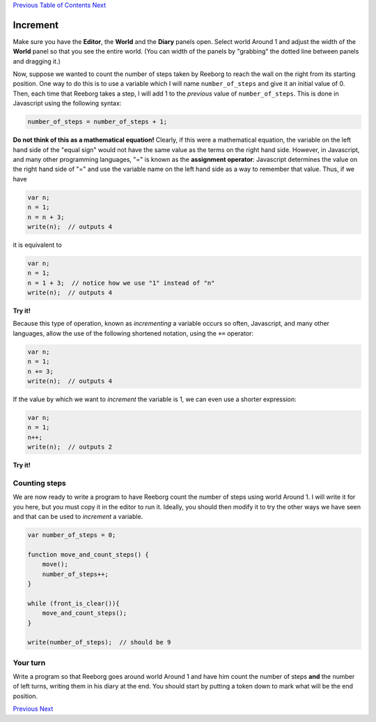 `Previous <Javascript:void(0);>`__ `Table of
Contents <Javascript:void(0);>`__ `Next <Javascript:void(0);>`__

Increment
=========

Make sure you have the **Editor**, the **World** and the **Diary**
panels open. Select world Around 1 and adjust the width of the **World**
panel so that you see the entire world. (You can width of the panels by
"grabbing" the dotted line between panels and dragging it.)

Now, suppose we wanted to count the number of steps taken by Reeborg to
reach the wall on the right from its starting position. One way to do
this is to use a variable which I will name ``number_of_steps`` and give
it an initial value of 0. Then, each time that Reeborg takes a step, I
will add 1 to the *previous* value of ``number_of_steps``. This is done
in Javascript using the following syntax:

.. code:: jscode

    number_of_steps = number_of_steps + 1;

**Do not think of this as a mathematical equation!** Clearly, if this
were a mathematical equation, the variable on the left hand side of the
"equal sign" would not have the same value as the terms on the right
hand side. However, in Javascript, and many other programming languages,
"=" is known as the **assignment operator**: Javascript determines the
value on the right hand side of "=" and use the variable name on the
left hand side as a way to remember that value. Thus, if we have

.. code:: jscode

    var n;
    n = 1;
    n = n + 3;
    write(n);  // outputs 4

it is equivalent to

.. code:: jscode

    var n;
    n = 1;
    n = 1 + 3;  // notice how we use "1" instead of "n"
    write(n);  // outputs 4

**Try it!**

Because this type of operation, known as *incrementing* a variable
occurs so often, Javascript, and many other languages, allow the use of
the following shortened notation, using the ``+=`` operator:

.. code:: jscode

    var n;
    n = 1;
    n += 3;
    write(n);  // outputs 4

If the value by which we want to *increment* the variable is 1, we can
even use a shorter expression:

.. code:: jscode

    var n;
    n = 1;
    n++;
    write(n);  // outputs 2

**Try it!**

Counting steps
--------------

We are now ready to write a program to have Reeborg count the number of
steps using world Around 1. I will write it for you here, but you must
copy it in the editor to run it. Ideally, you should then modify it to
try the other ways we have seen and that can be used to *increment* a
variable.

.. code:: jscode

    var number_of_steps = 0;

    function move_and_count_steps() {
        move();
        number_of_steps++;
    }

    while (front_is_clear()){
        move_and_count_steps();
    }

    write(number_of_steps);  // should be 9

Your turn
---------

Write a program so that Reeborg goes around world Around 1 and have him
count the number of steps **and** the number of left turns, writing them
in his diary at the end. You should start by putting a token down to
mark what will be the end position.

`Previous <Javascript:void(0);>`__ `Next <Javascript:void(0);>`__
